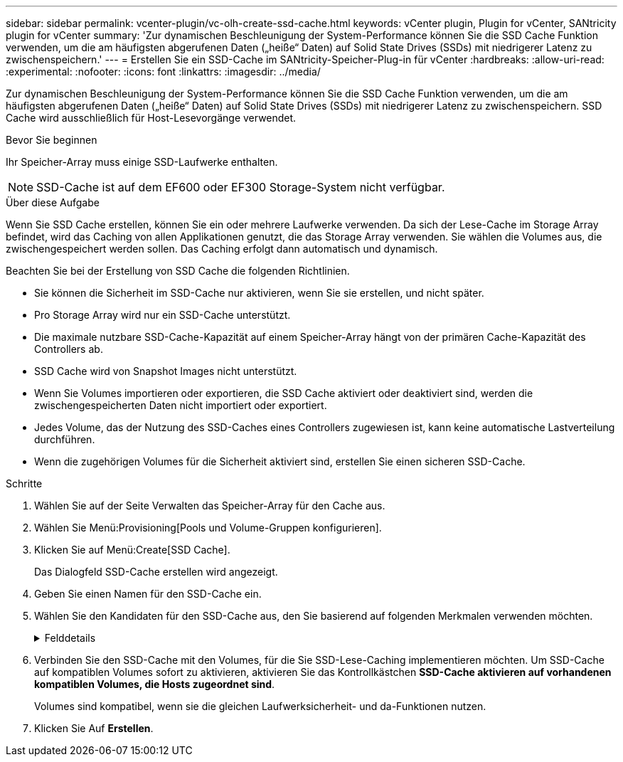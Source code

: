 ---
sidebar: sidebar 
permalink: vcenter-plugin/vc-olh-create-ssd-cache.html 
keywords: vCenter plugin, Plugin for vCenter, SANtricity plugin for vCenter 
summary: 'Zur dynamischen Beschleunigung der System-Performance können Sie die SSD Cache Funktion verwenden, um die am häufigsten abgerufenen Daten („heiße“ Daten) auf Solid State Drives (SSDs) mit niedrigerer Latenz zu zwischenspeichern.' 
---
= Erstellen Sie ein SSD-Cache im SANtricity-Speicher-Plug-in für vCenter
:hardbreaks:
:allow-uri-read: 
:experimental: 
:nofooter: 
:icons: font
:linkattrs: 
:imagesdir: ../media/


[role="lead"]
Zur dynamischen Beschleunigung der System-Performance können Sie die SSD Cache Funktion verwenden, um die am häufigsten abgerufenen Daten („heiße“ Daten) auf Solid State Drives (SSDs) mit niedrigerer Latenz zu zwischenspeichern. SSD Cache wird ausschließlich für Host-Lesevorgänge verwendet.

.Bevor Sie beginnen
Ihr Speicher-Array muss einige SSD-Laufwerke enthalten.


NOTE: SSD-Cache ist auf dem EF600 oder EF300 Storage-System nicht verfügbar.

.Über diese Aufgabe
Wenn Sie SSD Cache erstellen, können Sie ein oder mehrere Laufwerke verwenden. Da sich der Lese-Cache im Storage Array befindet, wird das Caching von allen Applikationen genutzt, die das Storage Array verwenden. Sie wählen die Volumes aus, die zwischengespeichert werden sollen. Das Caching erfolgt dann automatisch und dynamisch.

Beachten Sie bei der Erstellung von SSD Cache die folgenden Richtlinien.

* Sie können die Sicherheit im SSD-Cache nur aktivieren, wenn Sie sie erstellen, und nicht später.
* Pro Storage Array wird nur ein SSD-Cache unterstützt.
* Die maximale nutzbare SSD-Cache-Kapazität auf einem Speicher-Array hängt von der primären Cache-Kapazität des Controllers ab.
* SSD Cache wird von Snapshot Images nicht unterstützt.
* Wenn Sie Volumes importieren oder exportieren, die SSD Cache aktiviert oder deaktiviert sind, werden die zwischengespeicherten Daten nicht importiert oder exportiert.
* Jedes Volume, das der Nutzung des SSD-Caches eines Controllers zugewiesen ist, kann keine automatische Lastverteilung durchführen.
* Wenn die zugehörigen Volumes für die Sicherheit aktiviert sind, erstellen Sie einen sicheren SSD-Cache.


.Schritte
. Wählen Sie auf der Seite Verwalten das Speicher-Array für den Cache aus.
. Wählen Sie Menü:Provisioning[Pools und Volume-Gruppen konfigurieren].
. Klicken Sie auf Menü:Create[SSD Cache].
+
Das Dialogfeld SSD-Cache erstellen wird angezeigt.

. Geben Sie einen Namen für den SSD-Cache ein.
. Wählen Sie den Kandidaten für den SSD-Cache aus, den Sie basierend auf folgenden Merkmalen verwenden möchten.
+
.Felddetails
[%collapsible]
====
[cols="25h,~"]
|===
| Charakteristisch | Nutzung 


| Kapazität | Zeigt die verfügbare Kapazität in gib an. Wählen Sie die Kapazität für die Speicheranforderungen Ihrer Anwendung aus. Die maximale Kapazität für SSD Cache hängt von der primären Cache-Kapazität des Controllers ab. Wenn Sie SSD-Cache mehr als die maximale Menge zuweisen, ist diese zusätzliche Kapazität nicht nutzbar. Die SSD-Cache-Kapazität wird für die Ihrer gesamten zugewiesenen Kapazität gezählt. 


| Laufwerke insgesamt | Zeigt die Anzahl der für diesen SSD-Cache verfügbaren Laufwerke an. Wählen Sie den SSD-Kandidaten mit der Anzahl der gewünschten Laufwerke aus 


| Sicher | Gibt an, ob SSD Cache Kandidaten vollständig aus sicheren Laufwerken bestehen, bei denen es sich entweder um vollständige Festplattenverschlüsselung (Full Disk Encryption, FDE)-Laufwerke oder um FIPS-Laufwerke (Federal Information Processing Standard) handeln kann. Wenn Sie einen sicheren aktivierten SSD-Cache erstellen möchten, suchen Sie in der Spalte mit sicherem Zugriff „Ja – FDE“ oder „Ja – FIPS“. 


| Sicherheit aktivieren? | Bietet die Möglichkeit, die Sicherheitsfunktion des Laufwerks mit sicheren Laufwerken zu aktivieren. Wenn Sie einen sicheren SSD-Cache erstellen möchten, aktivieren Sie das Kontrollkästchen *Sicherheit aktivieren*. HINWEIS: Sobald die Option aktiviert ist, kann die Sicherheit nicht deaktiviert werden. Sie können die Sicherheit im SSD-Cache nur aktivieren, wenn Sie sie erstellen, und nicht später. 


| DA-fähig | Gibt an, ob Data Assurance (da) für diesen SSD-Cache-Kandidaten verfügbar ist. Data Assurance (da) überprüft und korrigiert Fehler, die auftreten können, wenn Daten durch die Controller zu den Laufwerken übertragen werden. Wenn Sie da verwenden möchten, wählen Sie einen SSD-Cache-Kandidaten aus, der für da geeignet ist. Diese Option ist nur verfügbar, wenn die da-Funktion aktiviert wurde. SSD Cache kann sowohl da-fähige als auch nicht-da-fähige Laufwerke enthalten, aber alle Laufwerke müssen für Sie da-fähig sein, da zu verwenden. 
|===
====
. Verbinden Sie den SSD-Cache mit den Volumes, für die Sie SSD-Lese-Caching implementieren möchten. Um SSD-Cache auf kompatiblen Volumes sofort zu aktivieren, aktivieren Sie das Kontrollkästchen *SSD-Cache aktivieren auf vorhandenen kompatiblen Volumes, die Hosts zugeordnet sind*.
+
Volumes sind kompatibel, wenn sie die gleichen Laufwerksicherheit- und da-Funktionen nutzen.

. Klicken Sie Auf *Erstellen*.


